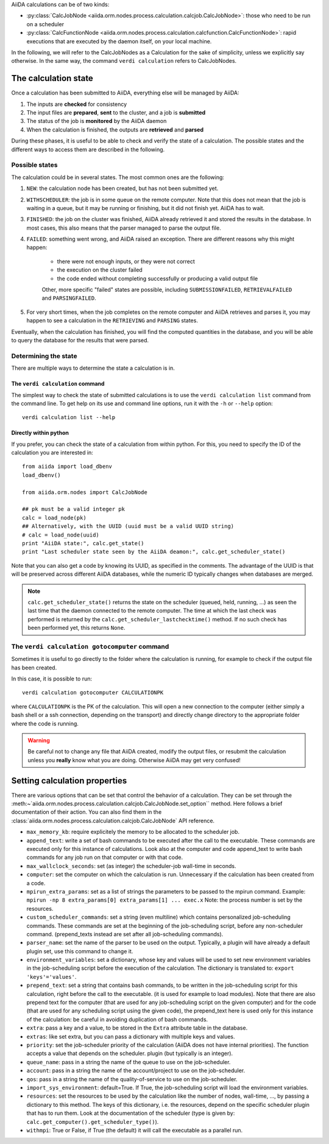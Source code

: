 .. _calculation_state:

AiiDA calculations can be of two kinds:

* :py:class:`CalcJobNode <aiida.orm.nodes.process.calculation.calcjob.CalcJobNode>`: those who need to be run on a scheduler

* :py:class:`CalcFunctionNode <aiida.orm.nodes.process.calculation.calcfunction.CalcFunctionNode>`: rapid executions that are executed by the daemon itself, on your local machine.

In the following, we will refer to the CalcJobNodes as a Calculation for the sake of simplicity, unless we explicitly say otherwise. In the same way, the command ``verdi calculation`` refers to CalcJobNodes.

The calculation state
=====================

Once a calculation has been submitted to AiiDA, everything else will be managed by AiiDA:

#. The inputs are **checked** for consistency
#. The input files are **prepared**, **sent** to the cluster, and a job is **submitted**
#. The status of the job is **monitored** by the AiiDA daemon
#. When the calculation is finished, the outputs are **retrieved** and **parsed**

During these phases, it is useful to be able to check and verify the state of a calculation. The possible states and the different ways to access them are described in the following.

Possible states
+++++++++++++++

The calculation could be in several states.
The most common ones are the following:

1. ``NEW``: the calculation node has been created, but has not been submitted yet.

2. ``WITHSCHEDULER``: the job is in some queue on the remote computer. Note that this does not mean that the job is waiting in a queue, but it may be running or finishing, but it did not finish yet. AiiDA has to wait.

3. ``FINISHED``: the job on the cluster was finished, AiiDA already retrieved it and stored the results in the database. In most cases, this also means that the parser managed to parse the output file.

4. ``FAILED``: something went wrong, and AiiDA raised an exception. There are different reasons why this might happen:

    * there were not enough inputs, or they were not correct
    * the execution on the cluster failed
    * the code ended without completing successfully or producing a valid output file
    
    Other, more specific "failed" states are possible, including ``SUBMISSIONFAILED``, ``RETRIEVALFAILED`` and ``PARSINGFAILED``.

5. For very short times, when the job completes on the remote computer and AiiDA retrieves and parses it, you may happen to see a calculation in the ``RETRIEVING`` and ``PARSING`` states.

Eventually, when the calculation has finished, you will find the computed quantities in the database, and you will be able to query the database for the results that were parsed.

Determining the state
+++++++++++++++++++++

There are multiple ways to determine the state a calculation is in.

The ``verdi calculation`` command
---------------------------------
The simplest way to check the state of submitted calculations is to use  the ``verdi calculation list`` command from the command line. To get help on its use and command line options, run it with the ``-h`` or ``--help`` option::

  verdi calculation list --help

Directly within python
----------------------
If you prefer, you can check the state of a calculation from within python. For this, you need to specify the ID of the calculation you are interested in::

    from aiida import load_dbenv
    load_dbenv()

    from aiida.orm.nodes import CalcJobNode

    ## pk must be a valid integer pk
    calc = load_node(pk)
    ## Alternatively, with the UUID (uuid must be a valid UUID string)
    # calc = load_node(uuid)
    print "AiiDA state:", calc.get_state()  
    print "Last scheduler state seen by the AiiDA deamon:", calc.get_scheduler_state()

Note that you can also get a code by knowing its UUID, as specified in the comments. The advantage of the UUID is that will be preserved across different AiiDA databases, while the numeric ID typically changes when databases are merged.

.. note :: 
    ``calc.get_scheduler_state()`` returns the state on the scheduler (queued, held, running, ...) as seen the last time that the daemon connected to the remote computer. The time at which the last check was performed is returned by the ``calc.get_scheduler_lastchecktime()`` method. If no such check has been performed yet, this returns ``None``.


The ``verdi calculation gotocomputer`` command
++++++++++++++++++++++++++++++++++++++++++++++

Sometimes it is useful to go directly to the folder where the calculation is running, for example to check if the  output file has been created.

In this case, it is possible to run::

    verdi calculation gotocomputer CALCULATIONPK
  
where ``CALCULATIONPK`` is the PK of the calculation. This will open a new connection to the computer (either simply a bash shell or a ssh connection, depending on the transport) and directly change directory to the appropriate folder where the code is running.

.. warning:: 
    Be careful not to change any file that AiiDA created, modify the output files, or resubmit the calculation unless you **really** know what you are doing. Otherwise AiiDA may get very confused!   



Setting calculation properties
==============================

There are various options that can be set that control the behavior of a calculation.
They can be set through the :meth:~`aiida.orm.nodes.process.calculation.calcjob.CalcJobNode.set_option`` method.
Here follows a brief documentation of their action. You can also find them in the  :class:`aiida.orm.nodes.process.calculation.calcjob.CalcJobNode` API reference.

* ``max_memory_kb``: require explicitely the memory to be allocated to the scheduler job.
* ``append_text``: write a set of bash commands to be executed after the call to the executable. These commands are executed only for this instance of calculations. Look also at the computer and code append_text to write bash commands for any job run on that  computer or with that code.
* ``max_wallclock_seconds``: set (as integer) the scheduler-job wall-time in seconds.
* ``computer``: set the computer on which the calculation is run. Unnecessary if the calculation has been created from a code.
* ``mpirun_extra_params``: set as a list of strings the parameters to be passed to  the mpirun command.  Example: ``mpirun -np 8 extra_params[0] extra_params[1] ... exec.x`` Note: the process number is set by the resources.
* ``custom_scheduler_commands``: set a string (even multiline) which contains  personalized job-scheduling commands. These commands are set at the beginning of the  job-scheduling script, before any non-scheduler command. (prepend_texts instead are set after all job-scheduling commands).
* ``parser_name``: set the name of the parser to be used on the output. Typically, a plugin will have already a default plugin set, use this command to change it.
* ``environment_variables``: set a dictionary, whose key and values will be used to  set new environment variables in the job-scheduling script before the execution of the  calculation. The dictionary is translated to: ``export 'keys'='values'``.
* ``prepend_text``: set a string that contains bash commands, to be written in the job-scheduling script for this calculation, right before the call to the executable. (it is used for example to load modules). Note that there are also prepend text for the  computer (that are used for any job-scheduling script on the given computer) and for the code (that are used for any scheduling script using the given code), the prepend_text here is used only for this instance of the calculation: be careful in  avoiding duplication of bash commands.
* ``extra``: pass a key and a value, to be stored in the ``Extra`` attribute table in  the database. 
* ``extras``: like set extra, but you can pass a dictionary with multiple keys and values.
* ``priority``: set the job-scheduler priority of the calculation (AiiDA does not  have internal priorities). The function accepts a value that depends on the scheduler. plugin (but typically is an integer).
* ``queue_name``: pass in a string the name of the queue to use on the job-scheduler.
* ``account``: pass in a string the name of the account/project to use on the job-scheduler.
* ``qos``: pass in a string the name of the quality-of-service to use on the job-scheduler.
* ``import_sys_environment``: default=True. If True, the job-scheduling script will load the environment variables.
* ``resources``: set the resources to be used by the calculation like the number of nodes, wall-time, ..., by passing a dictionary to  this method. The keys of this dictionary, i.e. the resources, depend  on the specific scheduler plugin that has to run them. Look at the  documentation of the scheduler (type is given by: ``calc.get_computer().get_scheduler_type()``).
* ``withmpi``: True or False, if True (the default) it will  call the executable as a parallel run.
